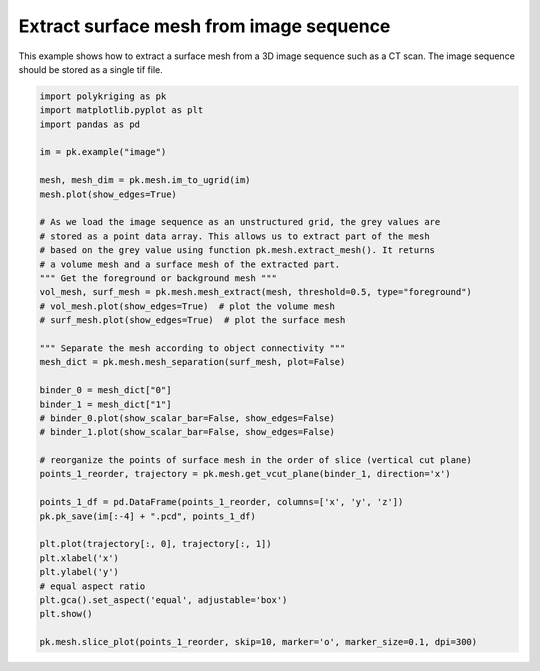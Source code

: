 
.. DO NOT EDIT.
.. THIS FILE WAS AUTOMATICALLY GENERATED BY SPHINX-GALLERY.
.. TO MAKE CHANGES, EDIT THE SOURCE PYTHON FILE:
.. "source\test\mesh_from_image.py"
.. LINE NUMBERS ARE GIVEN BELOW.

.. only:: html

    .. note::
        :class: sphx-glr-download-link-note

        Click :ref:`here <sphx_glr_download_source_test_mesh_from_image.py>`
        to download the full example code

.. rst-class:: sphx-glr-example-title

.. _sphx_glr_source_test_mesh_from_image.py:


Extract surface mesh from image sequence
=========================================
This example shows how to extract a surface mesh from a 3D image sequence
such as a CT scan. The image sequence should be stored as a single tif file.

.. GENERATED FROM PYTHON SOURCE LINES 7-48

.. code-block:: default


    import polykriging as pk
    import matplotlib.pyplot as plt
    import pandas as pd

    im = pk.example("image")

    mesh, mesh_dim = pk.mesh.im_to_ugrid(im)
    mesh.plot(show_edges=True)

    # As we load the image sequence as an unstructured grid, the grey values are
    # stored as a point data array. This allows us to extract part of the mesh
    # based on the grey value using function pk.mesh.extract_mesh(). It returns
    # a volume mesh and a surface mesh of the extracted part.
    """ Get the foreground or background mesh """
    vol_mesh, surf_mesh = pk.mesh.mesh_extract(mesh, threshold=0.5, type="foreground")
    # vol_mesh.plot(show_edges=True)  # plot the volume mesh
    # surf_mesh.plot(show_edges=True)  # plot the surface mesh

    """ Separate the mesh according to object connectivity """
    mesh_dict = pk.mesh.mesh_separation(surf_mesh, plot=False)

    binder_0 = mesh_dict["0"]
    binder_1 = mesh_dict["1"]
    # binder_0.plot(show_scalar_bar=False, show_edges=False)
    # binder_1.plot(show_scalar_bar=False, show_edges=False)

    # reorganize the points of surface mesh in the order of slice (vertical cut plane)
    points_1_reorder, trajectory = pk.mesh.get_vcut_plane(binder_1, direction='x')

    points_1_df = pd.DataFrame(points_1_reorder, columns=['x', 'y', 'z'])
    pk.pk_save(im[:-4] + ".pcd", points_1_df)

    plt.plot(trajectory[:, 0], trajectory[:, 1])
    plt.xlabel('x')
    plt.ylabel('y')
    # equal aspect ratio
    plt.gca().set_aspect('equal', adjustable='box')
    plt.show()

    pk.mesh.slice_plot(points_1_reorder, skip=10, marker='o', marker_size=0.1, dpi=300)


.. rst-class:: sphx-glr-timing

   **Total running time of the script:** ( 0 minutes  0.000 seconds)


.. _sphx_glr_download_source_test_mesh_from_image.py:

.. only:: html

  .. container:: sphx-glr-footer sphx-glr-footer-example


    .. container:: sphx-glr-download sphx-glr-download-python

      :download:`Download Python source code: mesh_from_image.py <mesh_from_image.py>`

    .. container:: sphx-glr-download sphx-glr-download-jupyter

      :download:`Download Jupyter notebook: mesh_from_image.ipynb <mesh_from_image.ipynb>`


.. only:: html

 .. rst-class:: sphx-glr-signature

    `Gallery generated by Sphinx-Gallery <https://sphinx-gallery.github.io>`_
